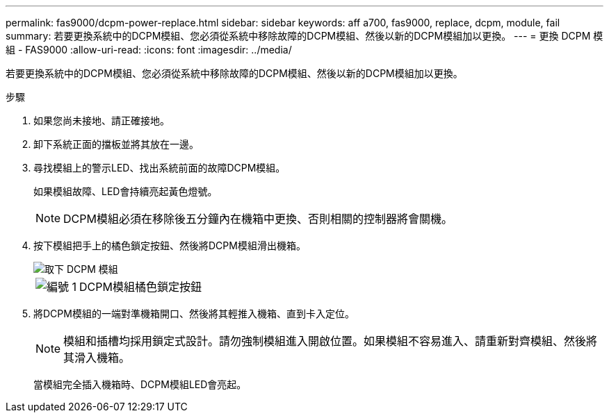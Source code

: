 ---
permalink: fas9000/dcpm-power-replace.html 
sidebar: sidebar 
keywords: aff a700, fas9000, replace, dcpm, module, fail 
summary: 若要更換系統中的DCPM模組、您必須從系統中移除故障的DCPM模組、然後以新的DCPM模組加以更換。 
---
= 更換 DCPM 模組 - FAS9000
:allow-uri-read: 
:icons: font
:imagesdir: ../media/


[role="lead"]
若要更換系統中的DCPM模組、您必須從系統中移除故障的DCPM模組、然後以新的DCPM模組加以更換。

.步驟
. 如果您尚未接地、請正確接地。
. 卸下系統正面的擋板並將其放在一邊。
. 尋找模組上的警示LED、找出系統前面的故障DCPM模組。
+
如果模組故障、LED會持續亮起黃色燈號。

+

NOTE: DCPM模組必須在移除後五分鐘內在機箱中更換、否則相關的控制器將會關機。

. 按下模組把手上的橘色鎖定按鈕、然後將DCPM模組滑出機箱。
+
image::../media/drw_9000_remove_nv_battery.png[取下 DCPM 模組]

+
[cols="1,3"]
|===


 a| 
image:../media/icon_round_1.png["編號 1"]
 a| 
DCPM模組橘色鎖定按鈕

|===
. 將DCPM模組的一端對準機箱開口、然後將其輕推入機箱、直到卡入定位。
+

NOTE: 模組和插槽均採用鎖定式設計。請勿強制模組進入開啟位置。如果模組不容易進入、請重新對齊模組、然後將其滑入機箱。

+
當模組完全插入機箱時、DCPM模組LED會亮起。


